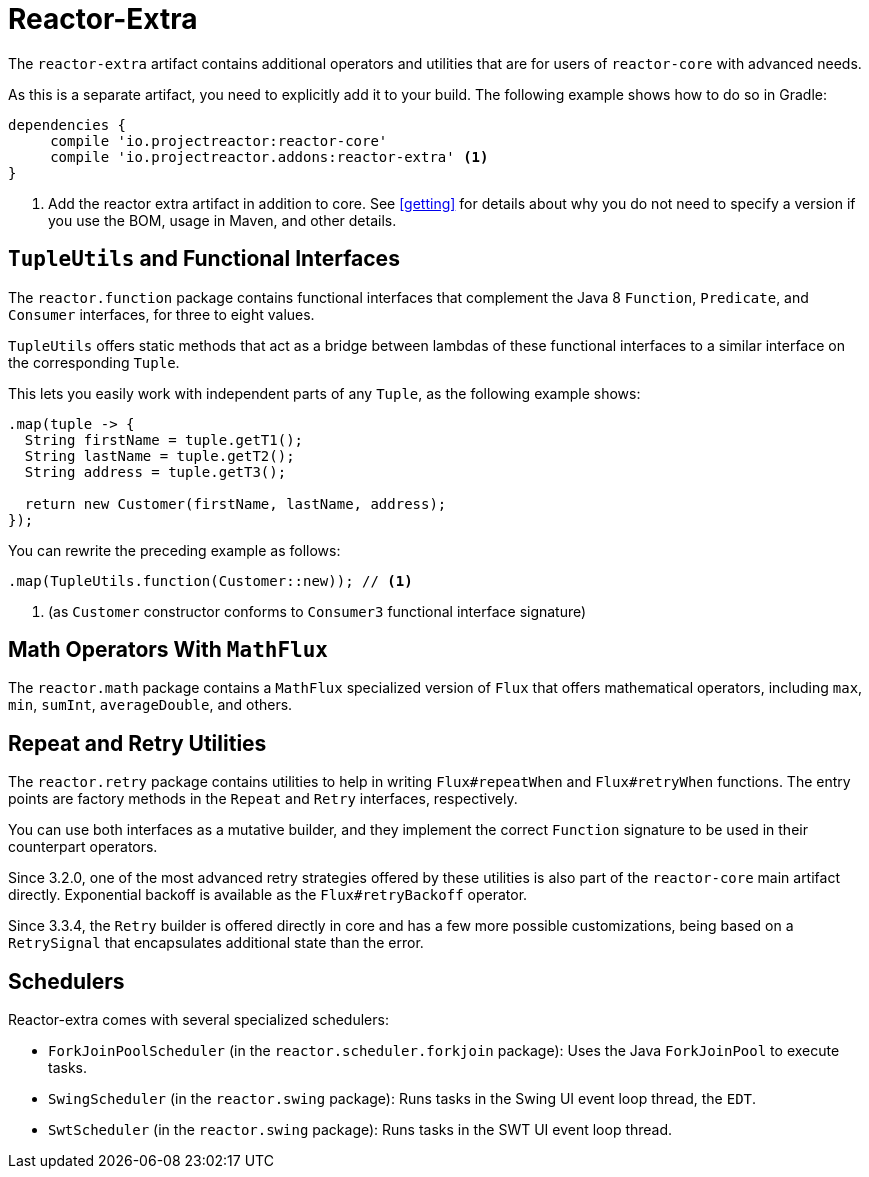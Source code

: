 [[reactor-extra]]
= Reactor-Extra

The `reactor-extra` artifact contains additional operators and utilities that are for
users of `reactor-core` with advanced needs.

As this is a separate artifact, you need to explicitly add it to your build. The following
example shows how to do so in Gradle:

====
[source,groovy]
----
dependencies {
     compile 'io.projectreactor:reactor-core'
     compile 'io.projectreactor.addons:reactor-extra' <1>
}
----
<1> Add the reactor extra artifact in addition to core. See <<getting>> for details
about why you do not need to specify a version if you use the BOM, usage in Maven, and other details.
====

[[extra-tuples]]
== `TupleUtils` and Functional Interfaces

The `reactor.function` package contains functional interfaces that complement the Java 8
`Function`, `Predicate`, and `Consumer` interfaces, for three to eight values.

`TupleUtils` offers static methods that act as a bridge between lambdas of these functional
interfaces to a similar interface on the corresponding `Tuple`.

This lets you easily work with independent parts of any `Tuple`, as the following example shows:

====
[source,java]
----
.map(tuple -> {
  String firstName = tuple.getT1();
  String lastName = tuple.getT2();
  String address = tuple.getT3();

  return new Customer(firstName, lastName, address);
});
----
====

You can rewrite the preceding example as follows:

====
[source,java]
----
.map(TupleUtils.function(Customer::new)); // <1>
----
<1> (as `Customer` constructor conforms to `Consumer3` functional interface signature)
====

[[extra-math]]
== Math Operators With `MathFlux`

The `reactor.math` package contains a `MathFlux` specialized version of `Flux` that offers
mathematical operators, including `max`, `min`, `sumInt`, `averageDouble`, and others.

[[extra-repeat-retry]]
== Repeat and Retry Utilities

The `reactor.retry` package contains utilities to help in writing `Flux#repeatWhen` and
`Flux#retryWhen` functions. The entry points are factory methods in the `Repeat`
and `Retry` interfaces, respectively.

You can use both interfaces as a mutative builder, and they implement the correct
`Function` signature to be used in their counterpart operators.

Since 3.2.0, one of the most advanced retry strategies offered by these utilities is
also part of the `reactor-core` main artifact directly. Exponential backoff is
available as the `Flux#retryBackoff` operator.

Since 3.3.4, the `Retry` builder is offered directly in core and has a few more possible
customizations, being based on a `RetrySignal` that encapsulates additional state than the
error.

[[extra-schedulers]]
== Schedulers

Reactor-extra comes with several specialized schedulers:

* `ForkJoinPoolScheduler` (in the `reactor.scheduler.forkjoin` package): Uses the Java `ForkJoinPool` to execute tasks.
* `SwingScheduler` (in the `reactor.swing` package): Runs tasks in the Swing UI event loop thread, the `EDT`.
* `SwtScheduler` (in the `reactor.swing` package): Runs tasks in the SWT UI event loop thread.
